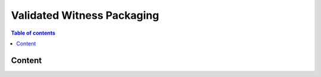 ============
Validated Witness Packaging
============

.. contents:: Table of contents
    :depth: 1
    :local:

Content
------